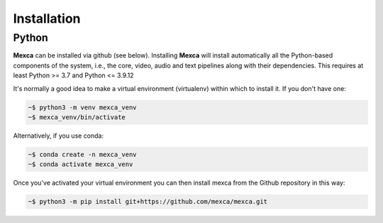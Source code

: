 Installation
============

Python
------

**Mexca** can be installed via github (see below). Installing **Mexca** will install automatically all the Python-based components of the system, i.e., the core, video, audio and text pipelines along with their dependencies. This requires at least Python >= 3.7 and Python <= 3.9.12

It's normally a good idea to make a virtual environment (virtualenv) within which to install it. If you don't have one:

.. code-block:: console

  ~$ python3 -m venv mexca_venv
  ~$ mexca_venv/bin/activate


Alternatively, if you use conda:

.. code-block:: console

  ~$ conda create -n mexca_venv
  ~$ conda activate mexca_venv

Once you've activated your virtual environment you can then install mexca from the Github repository in this way:

.. code-block:: console

  ~$ python3 -m pip install git+https://github.com/mexca/mexca.git
